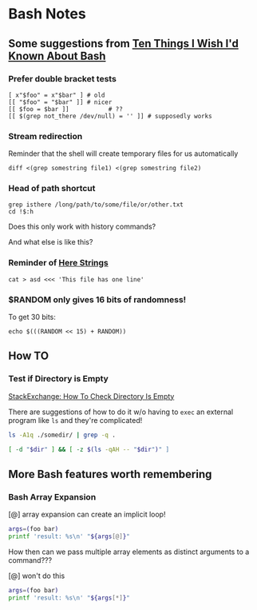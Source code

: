 * Bash Notes

** Some suggestions from [[https://zwischenzugs.com/2018/01/06/ten-things-i-wish-id-known-about-bash/][Ten Things I Wish I'd Known About Bash]]

*** Prefer double bracket tests

#+BEGIN_SRC shell
[ x"$foo" = x"$bar" ] # old
[[ "$foo" = "$bar" ]] # nicer
[[ $foo = $bar ]]			# ??
[[ $(grep not_there /dev/null) = '' ]] # supposedly works
#+END_SRC

*** Stream redirection

Reminder that the shell will create temporary files for us automatically

#+BEGIN_SRC shell
diff <(grep somestring file1) <(grep somestring file2)
#+END_SRC

*** Head of path shortcut

#+BEGIN_SRC shell
grep isthere /long/path/to/some/file/or/other.txt
cd !$:h
#+END_SRC

Does this only work with history commands?

And what else is like this?

*** Reminder of _Here Strings_

#+BEGIN_SRC shell
cat > asd <<< 'This file has one line'
#+END_SRC

*** $RANDOM only gives 16 bits of randomness!

To get 30 bits:

#+BEGIN_SRC shell
echo $(((RANDOM << 15) + RANDOM))
#+END_SRC

** How TO

*** Test if Directory is Empty

[[https://unix.stackexchange.com/questions/202243/how-to-check-directory-is-empty][StackExchange: How To Check Directory Is Empty]]

There are suggestions of how to do it w/o having to =exec= an external program
like =ls= and they're complicated!

#+begin_src sh
  ls -A1q ./somedir/ | grep -q .
#+end_src

#+begin_src sh
[ -d "$dir" ] && [ -z $(ls -qAH -- "$dir")" ]
#+end_src

** More Bash features worth remembering

*** Bash Array Expansion

[@] array expansion can create an implicit loop!
#+begin_src bash
args=(foo bar)
printf 'result: %s\n' "${args[@]}"
#+end_src

#+RESULTS:
| result: | foo |
| result: | bar |

How then can we pass multiple array elements as distinct arguments to a
command???

[@] won't do this
#+begin_src bash
  args=(foo bar)
  printf 'result: %s\n' "${args[*]}"
#+end_src

#+RESULTS:
: result: foo bar

